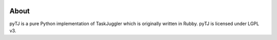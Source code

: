 |travis| |license| |pyversion| |pypiversion| |wheel|

.. |travis| image:: https://travis-ci.org/eoyilmaz/pytj.svg?branch=master
    :target: https://travis-ci.org/eoyilmaz/pytj
    :alt: Travis-CI Build Status

.. |license| image:: https://img.shields.io/badge/License-LGPL%20v3-blue.svg
     :target: http://www.gnu.org/licenses/lgpl-3.0
     :alt: License

.. |pyversion| image:: https://img.shields.io/pypi/pyversions/pytj.svg
     :target: https://pypi.python.org/pypi/pytj
     :alt: Supported Python versions

.. |pypiversion| image:: https://img.shields.io/pypi/v/pytj.svg
     :target: https://pypi.python.org/pypi/pytj
     :alt: PyPI Version

.. |wheel| image:: https://img.shields.io/pypi/wheel/pytj.svg
     :target: https://pypi.python.org/pypi/pytj
     :alt: Wheel Support



=====
About
=====

pyTJ is a pure Python implementation of TaskJuggler which is originally written
in Rubby. pyTJ is licensed under LGPL v3.
